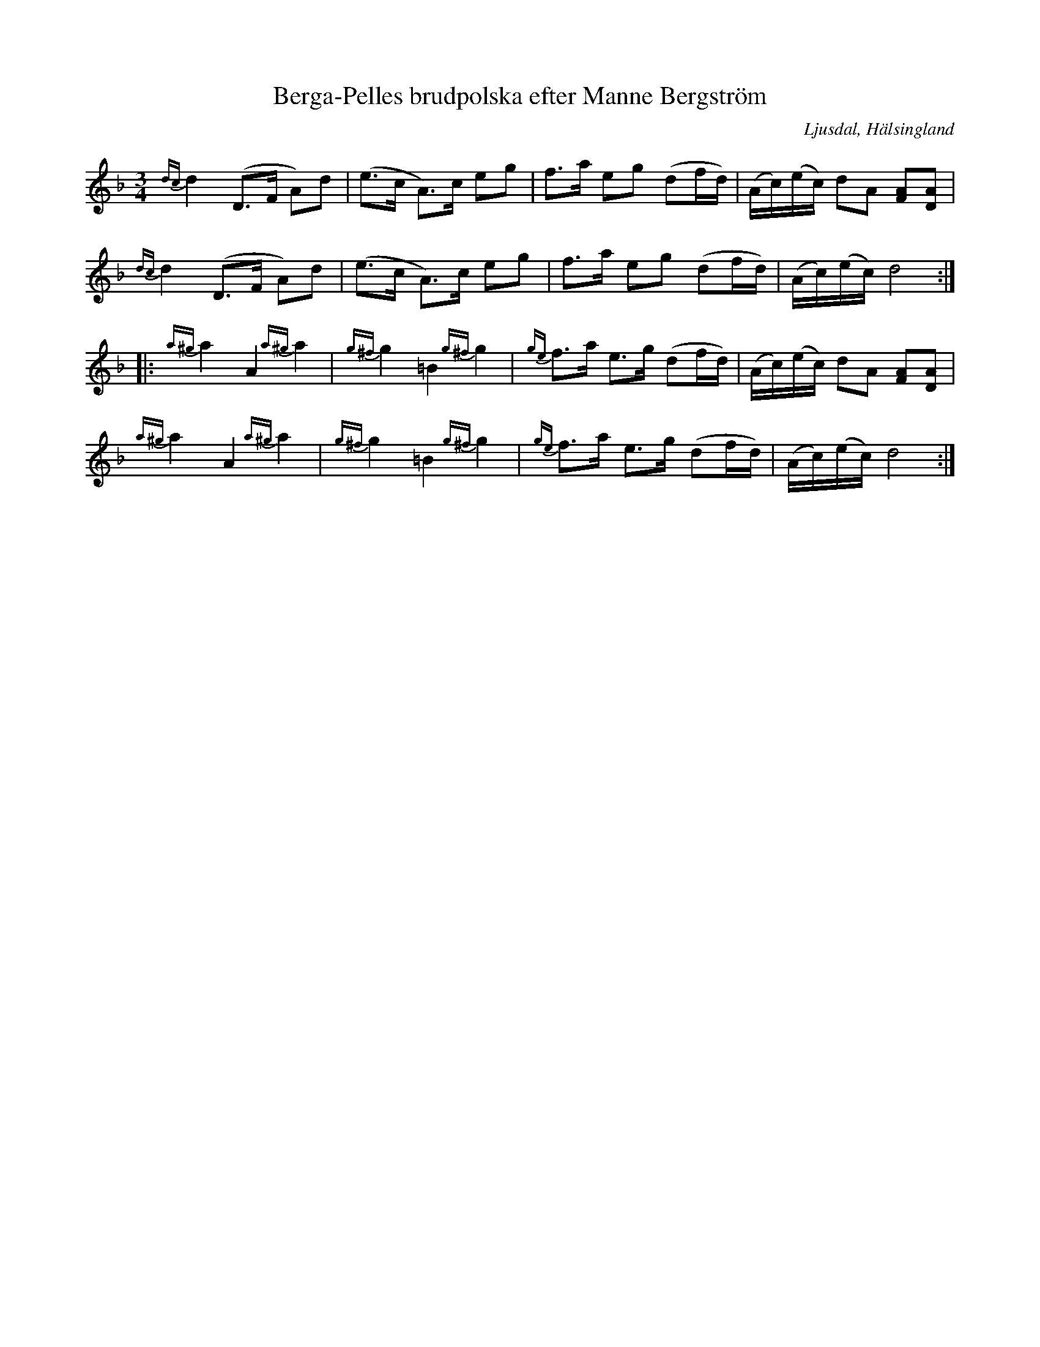 %%abc-charset utf-8

X: 123
T: Berga-Pelles brudpolska efter Manne Bergström
B: HSFs låtsamling
R: Polska
O: Ljusdal, Hälsingland
S: Efter Manne Bergström
Z: LP
M: 3/4
L: 1/8
K: Dm
{dc}d2 (D>F A)d | (e>c A)>c eg|f>a eg (df/d/) |(A/c/)(e/c/) dA [FA][DA]|
{dc}d2 (D>F A)d | (e>c A)>c eg|f>a eg (df/d/) |(A/c/)(e/c/) d4 ::
{a^g}a2 A2 {a^g}a2|{g^f}g2  =B2 {g^f}g2|{ge}f>a e>g (df/d/) |(A/c/)(e/c/) dA [FA][DA]|
{a^g}a2 A2 {a^g}a2|{g^f}g2  =B2 {g^f}g2|{ge}f>a e>g (df/d/) |(A/c/)(e/c/) d4:|


